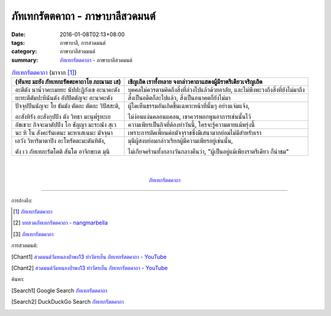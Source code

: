 ภัทเทกรัตตคาถา - ภาษาบาลีสวดมนต์
################################

:date: 2016-01-08T02:13+08:00
:tags: ภาษาบาลี, การสวดมนต์
:category: ภาษาบาลีสวดมนต์
:summary: `ภัทเทกรัตตคาถา`_ - ภาษาบาลีสวดมนต์


.. list-table:: `ภัทเทกรัตตคาถา`_ (มาจาก [1]_)
   :header-rows: 1
   :class: table-syntax-diff

   * - (หันทะ มะยัง ภัทเทกะรัตตะคาถาโย ภะณามะ เส)

     - เชิญเถิด เราทั้งหลาย จงกล่าวคาถาแสดงผู้มีราตรีเดียวเจริญเถิด

   * - อะตีตัง นาน๎วาคะเมยยะ นัปปะฏิกังเข อะนาคะตัง

     - บุคคลไม่ควรตามคิดถึงสิ่งที่ล่วงไปแล้วด้วยอาลัย, และไม่พึงพะวงถึงสิ่งที่ยังไม่มาถึง

   * - ยะทะตีตัมปะหีนันตัง อัปปัตตัญจะ อะนาคะตัง

     - สิ่งเป็นอดีตก็ละไปแล้ว, สิ่งเป็นอนาคตก็ยังไม่มา

   * - ปัจจุปปันนัญจะ โย ธัมมัง ตัตถะ ตัตถะ วิปัสสะติ,

       อะสังหิรัง อะสังกุปปัง ตัง วิทธา มะนุพ๎รูหะเย

     - ผู้ใดเห็นธรรมอันเกิดขึ้นเฉพาะหน้าที่นั้นๆ อย่างแจ่มแจ้ง,

       ไม่ง่อนแง่นคลอนแคลน, เขาควรพอกพูนอาการเช่นนั้นไว้

   * - อัชเชวะ กิจจะมาตัปปัง โก ชัญญา มะระณัง สุเว

     - ความเพียรเป็นกิจที่ต้องทำวันนี้, ใครจะรู้ความตายแม้พรุ่งนี้

   * - นะ หิ โน สังคะรันเตนะ มะหาเสเนนะ มัจจุนา

     - เพราะการผัดเพี้ยนต่อมัจจุราชซึ่งมีเสนามากย่อมไม่มีสำหรับเรา

   * - เอวัง วิหาริมาตาปิง อะโหรัตตะมะตันทิตัง,

       ตัง เว ภัทเทกะรัตโตติ สันโต อาจิกขะเต มุนิ

     - มุนีผู้สงบย่อมกล่าวเรียกผู้มีความเพียรอยู่เช่นนั้น,

       ไม่เกียจคร้านทั้งกลางวันกลางคืนว่า, "ผู้เป็นอยู่แม้เพียงราตรีเดียว ก็น่าชม"

|
|

.. container:: align-center video-container

  .. raw:: html

    <iframe width="560" height="315" src="https://www.youtube.com/embed/RUhcFj89Jfo?list=PLuVwelYmWVCct5qxla2yuR83ORODMZeES" frameborder="0" allowfullscreen></iframe>

.. container:: align-center video-container-description

  `ภัทเทกรัตตคาถา`_


----

การอ้างอิง:

.. [1] `ภัทเทกรัตตคาถา <http://www.aia.or.th/prayer36.htm>`_

.. [2] `บทสวดภัทเทกรัตตคาถา - nangmarbella <https://sites.google.com/site/nangmarbella/bth-swd-phath-the-kratt-khatha>`_

.. [3] `ภัทเทกรัตตคาถา <http://www.jomthong.org/special/%E0%B8%A0%E0%B8%B1%E0%B8%97%E0%B9%80%E0%B8%97%E0%B8%81%E0%B8%A3%E0%B8%B1%E0%B8%95%E0%B8%95%E0%B8%84%E0%B8%B2%E0%B8%96%E0%B8%B2.html>`__


การสวดมนต์:

.. [Chant1] `สวดมนต์วัดหนองป่าพง13 ทำวัตรเย็น ภัทเทกรัตตคาถา - YouTube <https://www.youtube.com/watch?v=RUhcFj89Jfo&list=PLuVwelYmWVCct5qxla2yuR83ORODMZeES&index=13>`__

.. [Chant2] `สวดมนต์วัดหนองป่าพง13 ทำวัตรเย็น ภัทเทกรัตตคาถา - YouTube <https://www.youtube.com/watch?v=FmThyNaYRFs&index=13&list=PLkXhPQ5Akl5hfOv9HoyH_m6N-RE49t-td>`__


ค้นหา:

.. [Search1] Google Search `ภัทเทกรัตตคาถา <https://www.google.com/search?q=%E0%B8%A0%E0%B8%B1%E0%B8%97%E0%B9%80%E0%B8%97%E0%B8%81%E0%B8%A3%E0%B8%B1%E0%B8%95%E0%B8%95%E0%B8%84%E0%B8%B2%E0%B8%96%E0%B8%B2>`__

.. [Search2] DuckDuckGo Search `ภัทเทกรัตตคาถา <https://duckduckgo.com/?q=%E0%B8%A0%E0%B8%B1%E0%B8%97%E0%B9%80%E0%B8%97%E0%B8%81%E0%B8%A3%E0%B8%B1%E0%B8%95%E0%B8%95%E0%B8%84%E0%B8%B2%E0%B8%96%E0%B8%B2>`__



.. _ภัทเทกรัตตคาถา: http://www.aia.or.th/prayer36.htm
